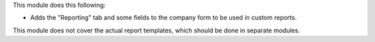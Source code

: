 This module does this following:

* Adds the "Reporting" tab and some fields to the company form to be used in custom reports.

This module does not cover the actual report templates, which should be done in separate modules.
